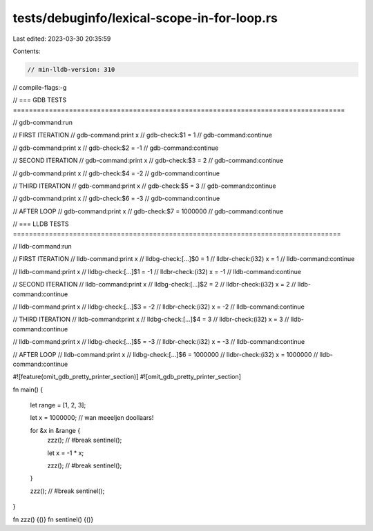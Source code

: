 tests/debuginfo/lexical-scope-in-for-loop.rs
============================================

Last edited: 2023-03-30 20:35:59

Contents:

.. code-block:: rs

    // min-lldb-version: 310

// compile-flags:-g

// === GDB TESTS ===================================================================================

// gdb-command:run

// FIRST ITERATION
// gdb-command:print x
// gdb-check:$1 = 1
// gdb-command:continue

// gdb-command:print x
// gdb-check:$2 = -1
// gdb-command:continue

// SECOND ITERATION
// gdb-command:print x
// gdb-check:$3 = 2
// gdb-command:continue

// gdb-command:print x
// gdb-check:$4 = -2
// gdb-command:continue

// THIRD ITERATION
// gdb-command:print x
// gdb-check:$5 = 3
// gdb-command:continue

// gdb-command:print x
// gdb-check:$6 = -3
// gdb-command:continue

// AFTER LOOP
// gdb-command:print x
// gdb-check:$7 = 1000000
// gdb-command:continue


// === LLDB TESTS ==================================================================================

// lldb-command:run

// FIRST ITERATION
// lldb-command:print x
// lldbg-check:[...]$0 = 1
// lldbr-check:(i32) x = 1
// lldb-command:continue

// lldb-command:print x
// lldbg-check:[...]$1 = -1
// lldbr-check:(i32) x = -1
// lldb-command:continue

// SECOND ITERATION
// lldb-command:print x
// lldbg-check:[...]$2 = 2
// lldbr-check:(i32) x = 2
// lldb-command:continue

// lldb-command:print x
// lldbg-check:[...]$3 = -2
// lldbr-check:(i32) x = -2
// lldb-command:continue

// THIRD ITERATION
// lldb-command:print x
// lldbg-check:[...]$4 = 3
// lldbr-check:(i32) x = 3
// lldb-command:continue

// lldb-command:print x
// lldbg-check:[...]$5 = -3
// lldbr-check:(i32) x = -3
// lldb-command:continue

// AFTER LOOP
// lldb-command:print x
// lldbg-check:[...]$6 = 1000000
// lldbr-check:(i32) x = 1000000
// lldb-command:continue

#![feature(omit_gdb_pretty_printer_section)]
#![omit_gdb_pretty_printer_section]

fn main() {

    let range = [1, 2, 3];

    let x = 1000000; // wan meeeljen doollaars!

    for &x in &range {
        zzz(); // #break
        sentinel();

        let x = -1 * x;

        zzz(); // #break
        sentinel();
    }

    zzz(); // #break
    sentinel();
}

fn zzz() {()}
fn sentinel() {()}


